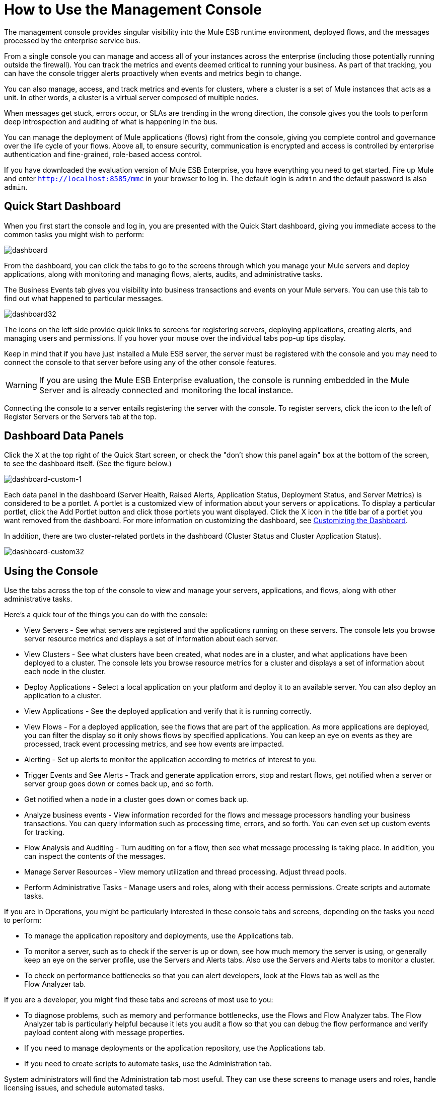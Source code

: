 = How to Use the Management Console

The management console provides singular visibility into the Mule ESB runtime environment, deployed flows, and the messages processed by the enterprise service bus.

From a single console you can manage and access all of your instances across the enterprise (including those potentially running outside the firewall). You can track the metrics and events deemed critical to running your business. As part of that tracking, you can have the console trigger alerts proactively when events and metrics begin to change.

You can also manage, access, and track metrics and events for clusters, where a cluster is a set of Mule instances that acts as a unit. In other words, a cluster is a virtual server composed of multiple nodes.

When messages get stuck, errors occur, or SLAs are trending in the wrong direction, the console gives you the tools to perform deep introspection and auditing of what is happening in the bus.

You can manage the deployment of Mule applications (flows) right from the console, giving you complete control and governance over the life cycle of your flows. Above all, to ensure security, communication is encrypted and access is controlled by enterprise authentication and fine-grained, role-based access control.

If you have downloaded the evaluation version of Mule ESB Enterprise, you have everything you need to get started. Fire up Mule and enter `http://localhost:8585/mmc` in your browser to log in. The default login is `admin` and the default password is also `admin`.

== Quick Start Dashboard

When you first start the console and log in, you are presented with the Quick Start dashboard, giving you immediate access to the common tasks you might wish to perform:

image:dashboard.png[dashboard]

From the dashboard, you can click the tabs to go to the screens through which you manage your Mule servers and deploy applications, along with monitoring and managing flows, alerts, audits, and administrative tasks.

The Business Events tab gives you visibility into business transactions and events on your Mule servers. You can use this tab to find out what happened to particular messages.

image:dashboard32.png[dashboard32]

The icons on the left side provide quick links to screens for registering servers, deploying applications, creating alerts, and managing users and permissions. If you hover your mouse over the individual tabs pop-up tips display.

Keep in mind that if you have just installed a Mule ESB server, the server must be registered with the console and you may need to connect the console to that server before using any of the other console features.

[WARNING]
If you are using the Mule ESB Enterprise evaluation, the console is running embedded in the Mule Server and is already connected and monitoring the local instance.

Connecting the console to a server entails registering the server with the console. To register servers, click the icon to the left of Register Servers or the Servers tab at the top.

== Dashboard Data Panels

Click the X at the top right of the Quick Start screen, or check the "don't show this panel again" box at the bottom of the screen, to see the dashboard itself. (See the figure below.)

image:dashboard-custom-1.png[dashboard-custom-1]

Each data panel in the dashboard (Server Health, Raised Alerts, Application Status, Deployment Status, and Server Metrics) is considered to be a portlet. A portlet is a customized view of information about your servers or applications. To display a particular portlet, click the Add Portlet button and click those portlets you want displayed. Click the X icon in the title bar of a portlet you want removed from the dashboard. For more information on customizing the dashboard, see link:/docs/display/33X/Customizing+the+Dashboard[Customizing the Dashboard].

In addition, there are two cluster-related portlets in the dashboard (Cluster Status and Cluster Application Status).

image:dashboard-custom32.png[dashboard-custom32]

== Using the Console

Use the tabs across the top of the console to view and manage your servers, applications, and flows, along with other administrative tasks.

Here's a quick tour of the things you can do with the console:

* View Servers - See what servers are registered and the applications running on these servers. The console lets you browse server resource metrics and displays a set of information about each server.
* View Clusters - See what clusters have been created, what nodes are in a cluster, and what applications have been deployed to a cluster. The console lets you browse resource metrics for a cluster and displays a set of information about each node in the cluster.
* Deploy Applications - Select a local application on your platform and deploy it to an available server. You can also deploy an application to a cluster.
* View Applications - See the deployed application and verify that it is running correctly.
* View Flows - For a deployed application, see the flows that are part of the application. As more applications are deployed, you can filter the display so it only shows flows by specified applications. You can keep an eye on events as they are processed, track event processing metrics, and see how events are impacted.
* Alerting - Set up alerts to monitor the application according to metrics of interest to you.
* Trigger Events and See Alerts - Track and generate application errors, stop and restart flows, get notified when a server or server group goes down or comes back up, and so forth.
* Get notified when a node in a cluster goes down or comes back up.
* Analyze business events - View information recorded for the flows and message processors handling your business transactions. You can query information such as processing time, errors, and so forth. You can even set up custom events for tracking.
* Flow Analysis and Auditing - Turn auditing on for a flow, then see what message processing is taking place. In addition, you can inspect the contents of the messages.
* Manage Server Resources - View memory utilization and thread processing. Adjust thread pools.
* Perform Administrative Tasks - Manage users and roles, along with their access permissions. Create scripts and automate tasks.

If you are in Operations, you might be particularly interested in these console tabs and screens, depending on the tasks you need to perform:

* To manage the application repository and deployments, use the Applications tab.
* To monitor a server, such as to check if the server is up or down, see how much memory the server is using, or generally keep an eye on the server profile, use the Servers and Alerts tabs. Also use the Servers and Alerts tabs to monitor a cluster.
* To check on performance bottlenecks so that you can alert developers, look at the Flows tab as well as the +
 Flow Analyzer tab.

If you are a developer, you might find these tabs and screens of most use to you:

* To diagnose problems, such as memory and performance bottlenecks, use the Flows and Flow Analyzer tabs. The Flow Analyzer tab is particularly helpful because it lets you audit a flow so that you can debug the flow performance and verify payload content along with message properties.
* If you need to manage deployments or the application repository, use the Applications tab.
* If you need to create scripts to automate tasks, use the Administration tab.

System administrators will find the Administration tab most useful. They can use these screens to manage users and roles, handle licensing issues, and schedule automated tasks.

== Layout of the Console

The console screen layout is essentially the same regardless of the tab you click. Notice that the management console screen is divided into two sections:

* A context-sensitive navigation pane on the left
* A details pane on the right that also reflects the particular tab you have selected

Both the navigation pane and the details pane sections include appropriate sets of buttons that you click to perform specific tasks.

For example, the figure below shows how the console screen Servers pane might look when you first log in. When you select the Servers tab, the navigation pane displays the organization or grouping of the servers, while the details pane shows summary information in columnar form about each server instance. Notice that when you hover the mouse over a column, a pull-down menu icon appears and you can sort by that column's data, plus select columns to display or hide. The function buttons for the navigation pane let you add a new server group, rename a group, or delete a group. Similarly, the buttons available for the details pane provide functions for operating on individual servers. Notice that these buttons, except for New Server, are grayed out. When you select a particular server, by clicking the box to the left of that server, the buttons become operational and you can click the function you want to apply, such as adding the server to a group.

image:multiple-servers.png[multiple-servers]

Use the Add button in the details pane to add a new server or a new cluster. Use the Remove button to unregister a server or disband a cluster and return its nodes to the pool of standalone instances.

image:add_new_cluster_menu-1.png[add_new_cluster_menu-1]

== Using the Navigation Pane

You use the navigation pane on the left side of the console screen to get a quick, high-level view of the organization of your servers, flows, and users. The pane displays information matched to the selected tab. For example, when the Servers tab is selected, it displays all server groups that have been set up and lets you expand each group, by clicking the arrow to the left of the group name, to see any servers within that group.

== Understanding the Console Tabs

The tabs across the top of the console screen – Servers, Applications, Flows, Flow Analyzer, Alerts, and Administration – let you easily view and manage servers, deploy and manage applications, manage flows, analyze and audit the system processing, manage alerts; and manage users and perform other administrative tasks.

The Business Events tab gives you visibility into business transactions and events on your Mule servers.

=== Servers Tab

Click the Servers tab to add and remove Mule ESB server instances, register servers, create your own groups to organize servers, add servers to one or more groups, start or stop servers, or move them between groups.

You can also use the Servers tab to create a new cluster, add nodes to a cluster, or disband a cluster.

Use the Servers details pane to get detailed information about individual servers beyond the summary information. To get detailed information about a particular server, click the server name in the details pane table. You should see information about the server. The figure below shows the summary details about a selected server.

Click any of the tabs in the details pane to view more specific information about the selected server, such as the applications deployed on that server, any alerts that have occurred, memory usage, plus information about threads, pools, files, server properties, OS resources, JMX, and settings for the server.

image:server-details.png[server-details]

The display is customizable. You need only click the configure icon (circled above) to customize the metrics display portion of the servers details pane.

See link:/docs/display/33X/Monitoring+a+Server[Monitoring a Server] for more details on using the server screens.

=== Applications Tab

Use the Applications tab to view and manage applications deployed to the server.

You can also use the Applications tab to view and manage applications deployed to a cluster.

From this tab, you can deploy, redeploy, and undeploy applications. You can also maintain the applications stored in the repository.

See link:/docs/display/33X/Deploying+Applications[Deploying Applications] for details on deployments.

See link:/docs/display/33X/Maintaining+the+Server+Application+Repository[Maintaining the Server Application Repository] for more information on the repository.

=== Flows Tab

Flows represent the different components or message processors – including transformers, controllers, routers, filters, the main application class or web component, along with the message source or endpoint itself – for processing an application's message. Similar to the Servers tab, you click the Flows tab to get information about and to manage specific flows.

The figure below shows a typical display for all flows, which appears when you click the Flows tab.

image:flows-mainpage.png[flows-mainpage]

=== Flow Analyzer Tab

Use the Flow Analyzer tab to see any auditing information that the console has captured for you. You need to first enable auditing, which you do from the Flows tab. When auditing is enabled, you see a message on the Flows pane that indicates the system is capturing audit data.

The Flow Analyzer pane displays audit information organized by server, applications, and flows. You can analyze flow processing using the detailed message payload content and message processor data available from this pane. The figure below is an example of the Flow Analyzer pane.

image:audit-pane.png[audit-pane]

See link:/docs/display/33X/Working+with+Flows[Working with Flows] for more details on auditing and analyzing flows.

[WARNING]
Flow analysis is not available for clusters. It is primarily a development-time tool. However, you can use it on a standalone server running an application that you plan to deploy to a cluster.

=== Business Events Tab

Use the Business Events tab to retrieve information, such as processing time and errors, for business transactions and events on your Mule servers. You can set up queries to select and view subsets of business transactions handled by your servers. You specify various criteria for selecting transactions, search for particular values, and apply filters to the results.

See link:/docs/display/33X/Analyzing+Business+Events[Analyzing Business Events] for more details.

=== Alerts Tab

Use the Alerts tab to view and manage alerts or SLAs. +
 See link:/docs/display/33X/Analyzing+Business+Events[Analyzing Business Events] for more details.

=== Administration Tab

The Administration tab lets you manage users and user groups, plus set up and schedule utility scripts. +
 See link:/docs/display/33X/Managing+Users+and+Roles[Managing Users and Roles] for more details on administering users. +
 See link:/docs/display/33X/Automating+Tasks+Using+Scripts[Automating Tasks Using Scripts] to get started with utility scripts.
